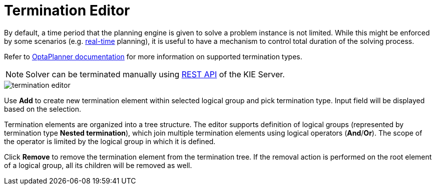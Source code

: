 [[_optaplanner.terminationEditor]]
= Termination Editor
:imagesdir: ../..

By default, a time period that the planning engine is given to solve a problem instance is not limited.
While this might be enforced by some scenarios (e.g.
https://docs.jboss.org/optaplanner/release/latestFinal/optaplanner-docs/html_single/#realTimePlanning[real-time] planning),
it is useful to have a mechanism to control total duration of the solving process.

Refer to https://docs.jboss.org/optaplanner/release/latestFinal/optaplanner-docs/html_single/#termination[OptaPlanner documentation]
for more information on supported termination types.

[NOTE]
====
Solver can be terminated manually using <<_kie.terminatesolving,REST API>> of the KIE Server.
====

image::Workbench/AuthoringPlanningAssets/termination_editor.png[align="center"]

Use *Add* to create new termination element within selected logical group and pick termination type. Input field will be displayed based on the selection.

Termination elements are organized into a tree structure. The editor supports definition of logical groups (represented by termination type *Nested termination*), which join multiple termination elements using logical operators (*And*/*Or*).
The scope of the operator is limited by the logical group in which it is defined.

Click *Remove* to remove the termination element from the termination tree. If the removal action is performed on the root element of a logical group,
all its children will be removed as well.
